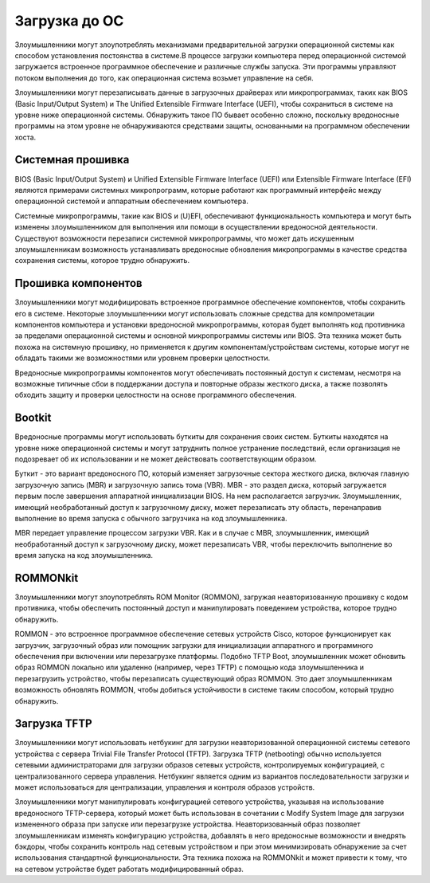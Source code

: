 




Загрузка до ОС
=================================


Злоумышленники могут злоупотреблять механизмами предварительной загрузки операционной системы как способом установления постоянства в системе.В процессе загрузки компьютера перед операционной системой загружается встроенное программное обеспечение и различные службы запуска. Эти программы управляют потоком выполнения до того, как операционная система возьмет управление на себя.

Злоумышленники могут перезаписывать данные в загрузочных драйверах или микропрограммах, таких как BIOS (Basic Input/Output System) и The Unified Extensible Firmware Interface (UEFI), чтобы сохраниться в системе на уровне ниже операционной системы. Обнаружить такое ПО бывает особенно сложно, поскольку вредоносные программы на этом уровне не обнаруживаются средствами защиты, основанными на программном обеспечении хоста.




Системная прошивка
-------------------------------------------------


BIOS (Basic Input/Output System) и Unified Extensible Firmware Interface (UEFI) или Extensible Firmware Interface (EFI) являются примерами системных микропрограмм, которые работают как программный интерфейс между операционной системой и аппаратным обеспечением компьютера.   

Системные микропрограммы, такие как BIOS и (U)EFI, обеспечивают функциональность компьютера и могут быть изменены злоумышленником для выполнения или помощи в осуществлении вредоносной деятельности. Существуют возможности перезаписи системной микропрограммы, что может дать искушенным злоумышленникам возможность устанавливать вредоносные обновления микропрограммы в качестве средства сохранения системы, которое трудно обнаружить.




Прошивка компонентов
-------------------------------------------------


Злоумышленники могут модифицировать встроенное программное обеспечение компонентов, чтобы сохранить его в системе. Некоторые злоумышленники могут использовать сложные средства для компрометации компонентов компьютера и установки вредоносной микропрограммы, которая будет выполнять код противника за пределами операционной системы и основной микропрограммы системы или BIOS. Эта техника может быть похожа на системную прошивку, но применяется к другим компонентам/устройствам системы, которые могут не обладать такими же возможностями или уровнем проверки целостности.

Вредоносные микропрограммы компонентов могут обеспечивать постоянный доступ к системам, несмотря на возможные типичные сбои в поддержании доступа и повторные образы жесткого диска, а также позволять обходить защиту и проверки целостности на основе программного обеспечения.




Bootkit
-------------------------------------------------


Вредоносные программы могут использовать буткиты для сохранения своих систем. Буткиты находятся на уровне ниже операционной системы и могут затруднить полное устранение последствий, если организация не подозревает об их использовании и не может действовать соответствующим образом.

Буткит - это вариант вредоносного ПО, который изменяет загрузочные сектора жесткого диска, включая главную загрузочную запись (MBR) и загрузочную запись тома (VBR).  MBR - это раздел диска, который загружается первым после завершения аппаратной инициализации BIOS. На нем располагается загрузчик. Злоумышленник, имеющий необработанный доступ к загрузочному диску, может перезаписать эту область, перенаправив выполнение во время запуска с обычного загрузчика на код злоумышленника. 

MBR передает управление процессом загрузки VBR. Как и в случае с MBR, злоумышленник, имеющий необработанный доступ к загрузочному диску, может перезаписать VBR, чтобы переключить выполнение во время запуска на код злоумышленника.




ROMMONkit
-------------------------------------------------


Злоумышленники могут злоупотреблять ROM Monitor (ROMMON), загружая неавторизованную прошивку с кодом противника, чтобы обеспечить постоянный доступ и манипулировать поведением устройства, которое трудно обнаружить. 

ROMMON - это встроенное программное обеспечение сетевых устройств Cisco, которое функционирует как загрузчик, загрузочный образ или помощник загрузки для инициализации аппаратного и программного обеспечения при включении или перезагрузке платформы. Подобно TFTP Boot, злоумышленник может обновить образ ROMMON локально или удаленно (например, через TFTP) с помощью кода злоумышленника и перезагрузить устройство, чтобы перезаписать существующий образ ROMMON. Это дает злоумышленникам возможность обновлять ROMMON, чтобы добиться устойчивости в системе таким способом, который трудно обнаружить.




Загрузка TFTP
-------------------------------------------------


Злоумышленники могут использовать нетбукинг для загрузки неавторизованной операционной системы сетевого устройства с сервера Trivial File Transfer Protocol (TFTP). Загрузка TFTP (netbooting) обычно используется сетевыми администраторами для загрузки образов сетевых устройств, контролируемых конфигурацией, с централизованного сервера управления. Нетбукинг является одним из вариантов последовательности загрузки и может использоваться для централизации, управления и контроля образов устройств.

Злоумышленники могут манипулировать конфигурацией сетевого устройства, указывая на использование вредоносного TFTP-сервера, который может быть использован в сочетании с Modify System Image для загрузки измененного образа при запуске или перезагрузке устройства. Неавторизованный образ позволяет злоумышленникам изменять конфигурацию устройства, добавлять в него вредоносные возможности и внедрять бэкдоры, чтобы сохранить контроль над сетевым устройством и при этом минимизировать обнаружение за счет использования стандартной функциональности. Эта техника похожа на ROMMONkit и может привести к тому, что на сетевом устройстве будет работать модифицированный образ. 
